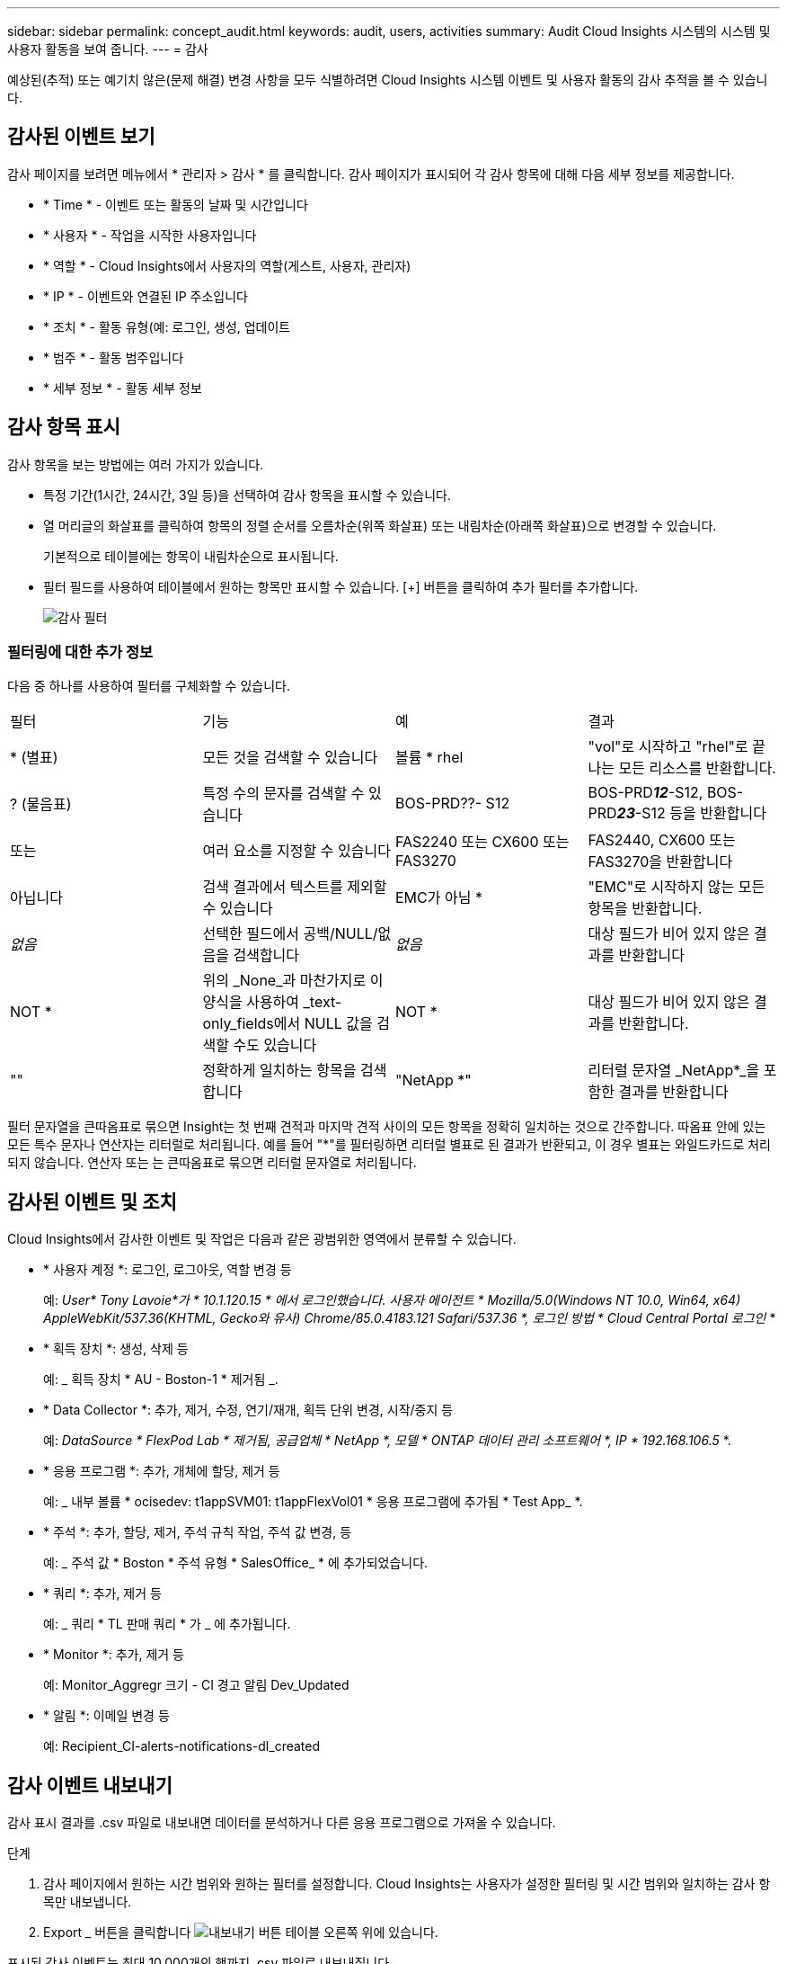 ---
sidebar: sidebar 
permalink: concept_audit.html 
keywords: audit, users, activities 
summary: Audit Cloud Insights 시스템의 시스템 및 사용자 활동을 보여 줍니다. 
---
= 감사


[role="lead"]
예상된(추적) 또는 예기치 않은(문제 해결) 변경 사항을 모두 식별하려면 Cloud Insights 시스템 이벤트 및 사용자 활동의 감사 추적을 볼 수 있습니다.



== 감사된 이벤트 보기

감사 페이지를 보려면 메뉴에서 * 관리자 > 감사 * 를 클릭합니다. 감사 페이지가 표시되어 각 감사 항목에 대해 다음 세부 정보를 제공합니다.

* * Time * - 이벤트 또는 활동의 날짜 및 시간입니다
* * 사용자 * - 작업을 시작한 사용자입니다
* * 역할 * - Cloud Insights에서 사용자의 역할(게스트, 사용자, 관리자)
* * IP * - 이벤트와 연결된 IP 주소입니다
* * 조치 * - 활동 유형(예: 로그인, 생성, 업데이트
* * 범주 * - 활동 범주입니다
* * 세부 정보 * - 활동 세부 정보




== 감사 항목 표시

감사 항목을 보는 방법에는 여러 가지가 있습니다.

* 특정 기간(1시간, 24시간, 3일 등)을 선택하여 감사 항목을 표시할 수 있습니다.
* 열 머리글의 화살표를 클릭하여 항목의 정렬 순서를 오름차순(위쪽 화살표) 또는 내림차순(아래쪽 화살표)으로 변경할 수 있습니다.
+
기본적으로 테이블에는 항목이 내림차순으로 표시됩니다.

* 필터 필드를 사용하여 테이블에서 원하는 항목만 표시할 수 있습니다. [+] 버튼을 클릭하여 추가 필터를 추가합니다.
+
image:Audit_Filters.png["감사 필터"]





=== 필터링에 대한 추가 정보

다음 중 하나를 사용하여 필터를 구체화할 수 있습니다.

|===


| 필터 | 기능 | 예 | 결과 


| * (별표) | 모든 것을 검색할 수 있습니다 | 볼륨 * rhel | "vol"로 시작하고 "rhel"로 끝나는 모든 리소스를 반환합니다. 


| ? (물음표) | 특정 수의 문자를 검색할 수 있습니다 | BOS-PRD??- S12 | BOS-PRD**__12__**-S12, BOS-PRD**__23__**-S12 등을 반환합니다 


| 또는 | 여러 요소를 지정할 수 있습니다 | FAS2240 또는 CX600 또는 FAS3270 | FAS2440, CX600 또는 FAS3270을 반환합니다 


| 아닙니다 | 검색 결과에서 텍스트를 제외할 수 있습니다 | EMC가 아님 * | "EMC"로 시작하지 않는 모든 항목을 반환합니다. 


| _없음_ | 선택한 필드에서 공백/NULL/없음을 검색합니다 | _없음_ | 대상 필드가 비어 있지 않은 결과를 반환합니다 


| NOT * | 위의 _None_과 마찬가지로 이 양식을 사용하여 _text-only_fields에서 NULL 값을 검색할 수도 있습니다 | NOT * | 대상 필드가 비어 있지 않은 결과를 반환합니다. 


| "" | 정확하게 일치하는 항목을 검색합니다 | "NetApp *" | 리터럴 문자열 _NetApp*_을 포함한 결과를 반환합니다 
|===
필터 문자열을 큰따옴표로 묶으면 Insight는 첫 번째 견적과 마지막 견적 사이의 모든 항목을 정확히 일치하는 것으로 간주합니다. 따옴표 안에 있는 모든 특수 문자나 연산자는 리터럴로 처리됩니다. 예를 들어 "*"를 필터링하면 리터럴 별표로 된 결과가 반환되고, 이 경우 별표는 와일드카드로 처리되지 않습니다. 연산자 또는 는 큰따옴표로 묶으면 리터럴 문자열로 처리됩니다.



== 감사된 이벤트 및 조치

Cloud Insights에서 감사한 이벤트 및 작업은 다음과 같은 광범위한 영역에서 분류할 수 있습니다.

* * 사용자 계정 *: 로그인, 로그아웃, 역할 변경 등
+
예: _User* Tony Lavoie*가 * 10.1.120.15 * 에서 로그인했습니다. 사용자 에이전트 * Mozilla/5.0(Windows NT 10.0, Win64, x64) AppleWebKit/537.36(KHTML, Gecko와 유사) Chrome/85.0.4183.121 Safari/537.36 *, 로그인 방법 * Cloud Central Portal 로그인_ *

* * 획득 장치 *: 생성, 삭제 등
+
예: _ 획득 장치 * AU - Boston-1 * 제거됨 _.

* * Data Collector *: 추가, 제거, 수정, 연기/재개, 획득 단위 변경, 시작/중지 등
+
예: _DataSource * FlexPod Lab * 제거됨, 공급업체 * NetApp *, 모델 * ONTAP 데이터 관리 소프트웨어 *, IP * 192.168.106.5_ *.

* * 응용 프로그램 *: 추가, 개체에 할당, 제거 등
+
예: _ 내부 볼륨 * ocisedev: t1appSVM01: t1appFlexVol01 * 응용 프로그램에 추가됨 * Test App_ *.

* * 주석 *: 추가, 할당, 제거, 주석 규칙 작업, 주석 값 변경, 등
+
예: _ 주석 값 * Boston * 주석 유형 * SalesOffice_ * 에 추가되었습니다.

* * 쿼리 *: 추가, 제거 등
+
예: _ 쿼리 * TL 판매 쿼리 * 가 _ 에 추가됩니다.

* * Monitor *: 추가, 제거 등
+
예: Monitor_Aggregr 크기 - CI 경고 알림 Dev_Updated

* * 알림 *: 이메일 변경 등
+
예: Recipient_CI-alerts-notifications-dl_created





== 감사 이벤트 내보내기

감사 표시 결과를 .csv 파일로 내보내면 데이터를 분석하거나 다른 응용 프로그램으로 가져올 수 있습니다.

.단계
. 감사 페이지에서 원하는 시간 범위와 원하는 필터를 설정합니다. Cloud Insights는 사용자가 설정한 필터링 및 시간 범위와 일치하는 감사 항목만 내보냅니다.
. Export _ 버튼을 클릭합니다 image:ExportButton.png["내보내기 버튼"] 테이블 오른쪽 위에 있습니다.


표시된 감사 이벤트는 최대 10,000개의 행까지 .csv 파일로 내보내집니다.
